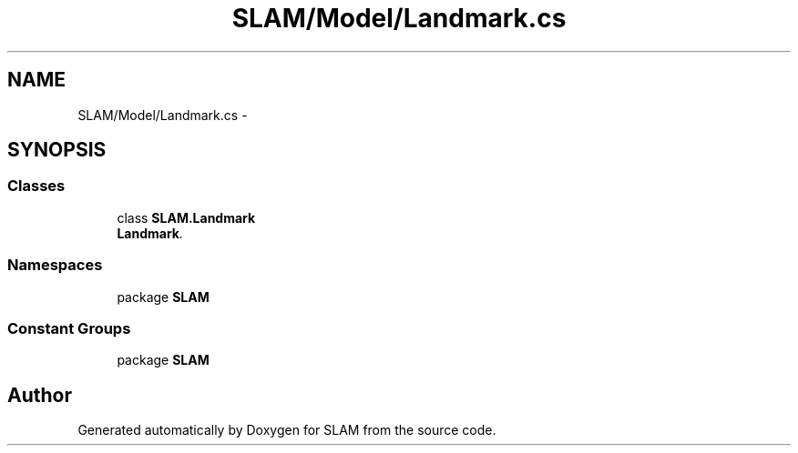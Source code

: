 .TH "SLAM/Model/Landmark.cs" 3 "Thu Apr 24 2014" "SLAM" \" -*- nroff -*-
.ad l
.nh
.SH NAME
SLAM/Model/Landmark.cs \- 
.SH SYNOPSIS
.br
.PP
.SS "Classes"

.in +1c
.ti -1c
.RI "class \fBSLAM\&.Landmark\fP"
.br
.RI "\fI\fBLandmark\fP\&. \fP"
.in -1c
.SS "Namespaces"

.in +1c
.ti -1c
.RI "package \fBSLAM\fP"
.br
.in -1c
.SS "Constant Groups"

.in +1c
.ti -1c
.RI "package \fBSLAM\fP"
.br
.in -1c
.SH "Author"
.PP 
Generated automatically by Doxygen for SLAM from the source code\&.
